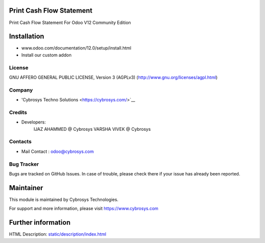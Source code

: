 Print Cash Flow Statement
=========================
Print Cash Flow Statement For Odoo V12 Community Edition

Installation
============
- www.odoo.com/documentation/12.0/setup/install.html
- Install our custom addon

License
-------
GNU AFFERO GENERAL PUBLIC LICENSE, Version 3 (AGPLv3)
(http://www.gnu.org/licenses/agpl.html)

Company
-------
* 'Cybrosys Techno Solutions <https://cybrosys.com/>`__

Credits
-------
* Developers:
   IJAZ AHAMMED @ Cybrosys
   VARSHA VIVEK @ Cybrosys

Contacts
--------
* Mail Contact : odoo@cybrosys.com

Bug Tracker
-----------
Bugs are tracked on GitHub Issues. In case of trouble, please check there if your issue has already been reported.

Maintainer
==========
This module is maintained by Cybrosys Technologies.

For support and more information, please visit https://www.cybrosys.com

Further information
===================
HTML Description: `<static/description/index.html>`__
